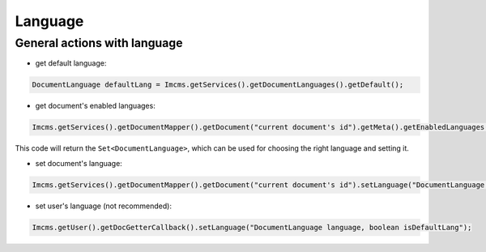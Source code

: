 Language
========

General actions with language
"""""""""""""""""""""""""""""

* get default language:
.. code-block:: java

    DocumentLanguage defaultLang = Imcms.getServices().getDocumentLanguages().getDefault();

* get document's enabled languages:
.. code-block:: java

    Imcms.getServices().getDocumentMapper().getDocument("current document's id").getMeta().getEnabledLanguages();

This code will return the ``Set<DocumentLanguage>``,  which can be used for choosing the right language and setting it.

* set document's language:
.. code-block:: java

    Imcms.getServices().getDocumentMapper().getDocument("current document's id").setLanguage("DocumentLanguage language");

* set user's language (not recommended):
.. code-block:: java

    Imcms.getUser().getDocGetterCallback().setLanguage("DocumentLanguage language, boolean isDefaultLang");


